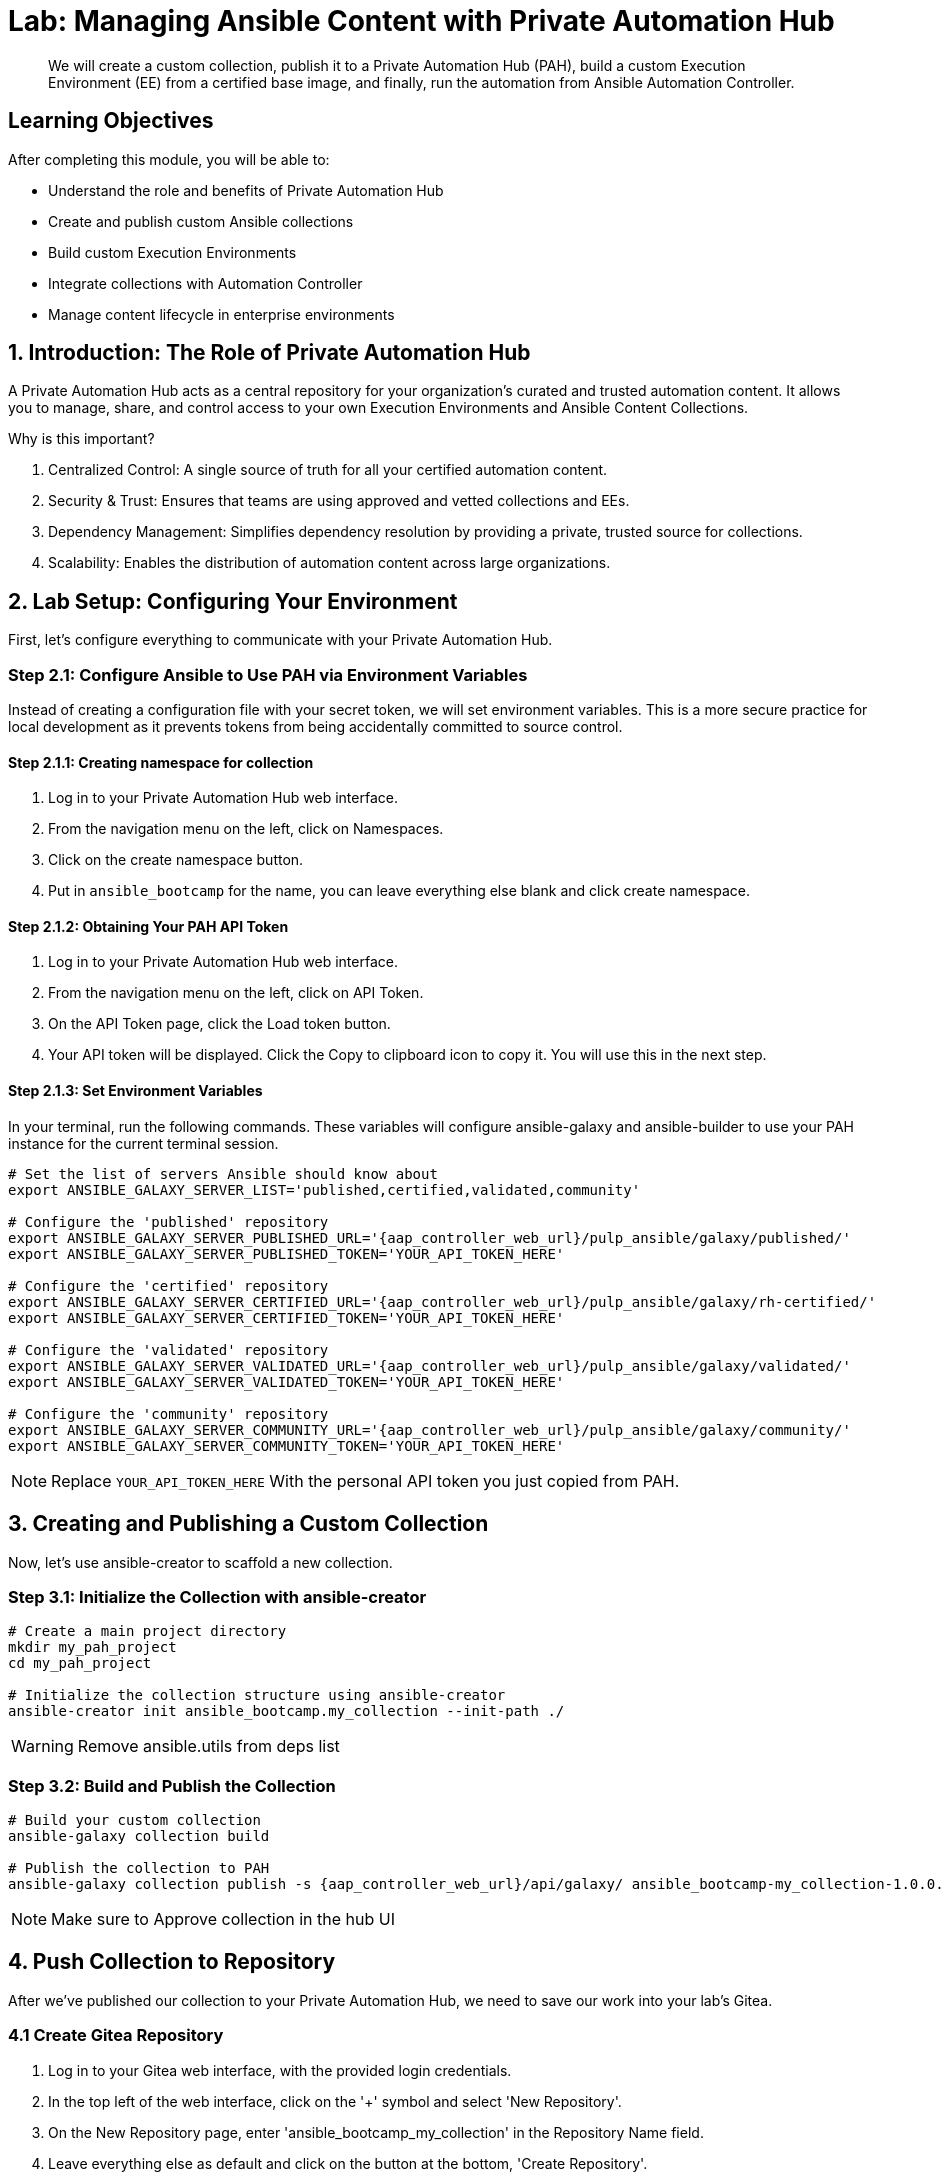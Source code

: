 = Lab: Managing Ansible Content with Private Automation Hub

[abstract]
We will create a custom collection, publish it to a Private Automation Hub (PAH), build a custom Execution Environment (EE) from a certified base image, and finally, run the automation from Ansible Automation Controller.

== Learning Objectives

After completing this module, you will be able to:

* Understand the role and benefits of Private Automation Hub
* Create and publish custom Ansible collections
* Build custom Execution Environments
* Integrate collections with Automation Controller
* Manage content lifecycle in enterprise environments

== 1. Introduction: The Role of Private Automation Hub

A Private Automation Hub acts as a central repository for your organization's curated and trusted automation content. It allows you to manage, share, and control access to your own Execution Environments and Ansible Content Collections.

.Why is this important?

. Centralized Control: A single source of truth for all your certified automation content.
. Security & Trust: Ensures that teams are using approved and vetted collections and EEs.
. Dependency Management: Simplifies dependency resolution by providing a private, trusted source for collections.
. Scalability: Enables the distribution of automation content across large organizations.

== 2. Lab Setup: Configuring Your Environment

First, let's configure everything to communicate with your Private Automation Hub.

=== Step 2.1: Configure Ansible to Use PAH via Environment Variables

Instead of creating a configuration file with your secret token, we will set environment variables. This is a more secure practice for local development as it prevents tokens from being accidentally committed to source control.

==== Step 2.1.1: Creating namespace for collection
. Log in to your Private Automation Hub web interface.
. From the navigation menu on the left, click on Namespaces.
. Click on the create namespace button.
. Put in `ansible_bootcamp` for the name, you can leave everything else blank and click create namespace.

==== Step 2.1.2: Obtaining Your PAH API Token
. Log in to your Private Automation Hub web interface.
. From the navigation menu on the left, click on API Token.
. On the API Token page, click the Load token button.
. Your API token will be displayed. Click the Copy to clipboard icon to copy it. You will use this in the next step.

==== Step 2.1.3: Set Environment Variables
In your terminal, run the following commands. These variables will configure ansible-galaxy and ansible-builder to use your PAH instance for the current terminal session.

[source,bash,role=execute,subs="verbatim,attributes"]
----
# Set the list of servers Ansible should know about
export ANSIBLE_GALAXY_SERVER_LIST='published,certified,validated,community'

# Configure the 'published' repository
export ANSIBLE_GALAXY_SERVER_PUBLISHED_URL='{aap_controller_web_url}/pulp_ansible/galaxy/published/'
export ANSIBLE_GALAXY_SERVER_PUBLISHED_TOKEN='YOUR_API_TOKEN_HERE'

# Configure the 'certified' repository
export ANSIBLE_GALAXY_SERVER_CERTIFIED_URL='{aap_controller_web_url}/pulp_ansible/galaxy/rh-certified/'
export ANSIBLE_GALAXY_SERVER_CERTIFIED_TOKEN='YOUR_API_TOKEN_HERE'

# Configure the 'validated' repository
export ANSIBLE_GALAXY_SERVER_VALIDATED_URL='{aap_controller_web_url}/pulp_ansible/galaxy/validated/'
export ANSIBLE_GALAXY_SERVER_VALIDATED_TOKEN='YOUR_API_TOKEN_HERE'

# Configure the 'community' repository
export ANSIBLE_GALAXY_SERVER_COMMUNITY_URL='{aap_controller_web_url}/pulp_ansible/galaxy/community/'
export ANSIBLE_GALAXY_SERVER_COMMUNITY_TOKEN='YOUR_API_TOKEN_HERE'
----

NOTE: Replace `YOUR_API_TOKEN_HERE` With the personal API token you just copied from PAH.

== 3. Creating and Publishing a Custom Collection

Now, let's use ansible-creator to scaffold a new collection.

=== Step 3.1: Initialize the Collection with ansible-creator

[source,bash,role=execute,subs="verbatim,attributes"]
----
# Create a main project directory
mkdir my_pah_project
cd my_pah_project

# Initialize the collection structure using ansible-creator
ansible-creator init ansible_bootcamp.my_collection --init-path ./
----

WARNING: Remove ansible.utils from deps list

=== Step 3.2: Build and Publish the Collection

[source,bash,role=execute,subs="verbatim,attributes"]
----
# Build your custom collection
ansible-galaxy collection build

# Publish the collection to PAH
ansible-galaxy collection publish -s {aap_controller_web_url}/api/galaxy/ ansible_bootcamp-my_collection-1.0.0.tar.gz --token <token>
----

NOTE: Make sure to Approve collection in the hub UI

== 4. Push Collection to Repository

After we've published our collection to your Private Automation Hub, we need to save our work into your lab's Gitea.

=== 4.1 Create Gitea Repository

. Log in to your Gitea web interface, with the provided login credentials.
. In the top left of the web interface, click on the '+' symbol and select 'New Repository'.
. On the New Repository page, enter 'ansible_bootcamp_my_collection' in the Repository Name field.
. Leave everything else as default and click on the button at the bottom, 'Create Repository'.

==== 4.2 Append to the `.gitignore` file

[source,bash,role=execute,subs="verbatim,attributes",title=".gitignore"]
----
context/
.password
ansible.cfg
.vscode/
*.tar.gz
*.json

----

=== 4.3 Push collection to new repository

After an empty repository is created on your Gitea, we need to push the collection to the repository.

. In section 'Clone this repository', click the Copy URL button on the far right to copy Gitea repository URL, that will be pasted below in line that starts with 'git remote add origin ...'.
. Now, follow these steps in the root directory of 'my_pah_project' collection.

NOTE: The Copy URL button on the far right of the 'Clone this repository' section will be used to copy Gitea repository URL in this set of instructions

[source,bash,role=execute,subs="verbatim,attributes"]
----
git init
git checkout -b main
git add --all
git commit -m "Uploading collection on initial commit"
git remote add origin <PASTE GIT URL FROM GITEA HERE>
git push -u origin main
----

Verify the collection is now pushed to the Gitea repository, as it will be referenced later in the Ansible Bootcamp Lab: xref:06-ansible-cicd.adoc[Creating a CI/CD Pipeline]. 

== 5. Syncing a Base EE from the Red Hat Registry

Before building our own EE, we'll configure PAH to pull in a certified base image from Red Hat.

. In your Private Automation Hub UI, navigate to Execution Environments -> Remote Registries.
. Click Add remote registry and configure it for https://registry.redhat.io with your credentials.
. Once saved, edit the registry and add ansible-execution-env/ee-minimal-rhel9 to the include tags list.
. Save and Sync the registry.
. After the sync is complete, the ee-minimal-rhel9 image will be available in your Private Automation Hub.

== 6. Building a Custom Execution Environment

Now, we'll define and build an EE that uses our synced minimal image and our custom collection.

=== Step 6.1: Define the Execution Environment

Create a file named execution-environment.yml.

[source,yaml,title="execution-environment.yml",role=execute,subs="verbatim,attributes"]
----
---
version: 3

images:
  base_image:
    name: {aap_controller_web_url}/ansible-automation-platform-25/ee-minimal-rhel9:latest

dependencies:
  ansible_core:
    package_pip: ansible-core==2.16.14
  galaxy:
    collections:
      - name: ansible_bootcamp.my_collection
        version: 1.0.0
options:
  package_manager_path: /usr/bin/microdnf

additional_build_steps:
  prepend_galaxy:
    - ARG TOKEN
    - ENV ANSIBLE_GALAXY_SERVER_LIST='published,certified,validated,community'
    - ENV ANSIBLE_GALAXY_SERVER_CERTIFIED_URL='{aap_controller_web_url}/pulp_ansible/galaxy/rh-certified/'
    - ENV ANSIBLE_GALAXY_SERVER_CERTIFIED_TOKEN=$TOKEN
    - ENV ANSIBLE_GALAXY_SERVER_VALIDATED_URL='{aap_controller_web_url}/pulp_ansible/galaxy/validated/'
    - ENV ANSIBLE_GALAXY_SERVER_VALIDATED_TOKEN=$TOKEN
    - ENV ANSIBLE_GALAXY_SERVER_COMMUNITY_URL='{aap_controller_web_url}/pulp_ansible/galaxy/community/'
    - ENV ANSIBLE_GALAXY_SERVER_COMMUNITY_TOKEN=$TOKEN
    - ENV ANSIBLE_GALAXY_SERVER_PUBLISHED_URL='{aap_controller_web_url}/pulp_ansible/galaxy/published/'
    - ENV ANSIBLE_GALAXY_SERVER_PUBLISHED_TOKEN=$TOKEN
----

WARNING: Remove the https:// from the base_image name

=== Step 6.2: Build and Publish the Execution Environment

[source,bash,role=execute,subs="verbatim,attributes"]
----
# Log in to your PAH container registry
podman login {aap_controller_web_url}

# Build the EE. It will pull the base from PAH, then add our content.
ansible-builder build --tag my-pah-ee:1.0 --build-arg TOKEN=YOUR_API_TOKEN_HERE

# Tag and push the image to your PAH registry
podman tag localhost/my-pah-ee:1.0 {aap_controller_web_url}/my-pah-ee:1.0
podman push {aap_controller_web_url}/my-pah-ee:1.0
----

WARNING: Remove the https:// in these commands or it will error. Also update `YOUR_API_TOKEN_HERE` With the personal API token you just copied from PAH.

== 7. Adding a Custom Filter Plugin

Now that we have a working EE, let's iterate by adding a custom filter plugin to our collection.

=== Step 7.1: Create the Custom Filter Plugin

Create the file with the following content:

[source,python,title="plugins/filter/cowsay_filter.py",role=execute,subs="verbatim,attributes"]
----
from __future__ import (absolute_import, division, print_function)
__metaclass__ = type

DOCUMENTATION = '''
    name: cowsay
    short_description: A filter to wrap text in a cowsay bubble.
    description:
        - This filter takes a string and returns it formatted by the cowsay library.
    requirements:
      - The `cowsay` python library must be installed.
'''

try:
    import cowsay
except ImportError:
    cowsay = None

def cowsay_filter(text):
    if not cowsay:
        raise AnsibleFilterError("The 'cowsay' Python library is not installed. Cannot use filter.")
    return cowsay.cow(text)

class FilterModule(object):
    def filters(self):
        return {
            'cowsay': cowsay_filter
        }
----

=== Step 7.2: Update the EE Definition for the Plugin Dependency

Our new plugin requires the cowsay Python library, and we need to ensure our EE is pulling the new version of our collection. Modify execution-environment.yml to include both changes.

[source,yaml,title="execution-environment.yml",role=execute,subs="verbatim,attributes"]
----
---
version: 3

images:
  base_image:
    name: {aap_controller_web_url}/ansible-automation-platform-25/ee-minimal-rhel9:latest

dependencies:
  ansible_core:
    package_pip: ansible-core==2.16.14
  galaxy:
    collections:
      - name: ansible_bootcamp.my_collection
        version: 1.0.1
  python:
    - cowsay
options:
  package_manager_path: /usr/bin/microdnf

additional_build_steps:
  prepend_galaxy:
    - ARG TOKEN
    - ENV ANSIBLE_GALAXY_SERVER_LIST='published,certified,validated,community'
    - ENV ANSIBLE_GALAXY_SERVER_CERTIFIED_URL='{aap_controller_web_url}/pulp_ansible/galaxy/rh-certified/'
    - ENV ANSIBLE_GALAXY_SERVER_CERTIFIED_TOKEN=$TOKEN
    - ENV ANSIBLE_GALAXY_SERVER_VALIDATED_URL='{aap_controller_web_url}/pulp_ansible/galaxy/validated/'
    - ENV ANSIBLE_GALAXY_SERVER_VALIDATED_TOKEN=$TOKEN
    - ENV ANSIBLE_GALAXY_SERVER_COMMUNITY_URL='{aap_controller_web_url}/pulp_ansible/galaxy/community/'
    - ENV ANSIBLE_GALAXY_SERVER_COMMUNITY_TOKEN=$TOKEN
    - ENV ANSIBLE_GALAXY_SERVER_PUBLISHED_URL='{aap_controller_web_url}/pulp_ansible/galaxy/published/'
    - ENV ANSIBLE_GALAXY_SERVER_PUBLISHED_TOKEN=$TOKEN
----

WARNING: Remove the https:// from the base_image name

=== Step 7.3: Increment Version and Republish

Now, we publish a new version of the collection and a new version of the EE that includes the updated collection and dependency.

First, edit `galaxy.yml` and change the version from `1.0.0` to `1.0.1`.

Then, run the following commands:

[source,bash,role=execute,subs="verbatim,attributes"]
----
# Rebuild and republish the collection
ansible-galaxy collection build
ansible-galaxy collection publish -s {aap_controller_web_url}/api/galaxy/ ansible_bootcamp-my_collection-1.0.1.tar.gz --token YOUR_API_TOKEN_HERE
----

NOTE: Replace `YOUR_API_TOKEN_HERE` With the personal API token you just copied from PAH.

NOTE: Make sure to Approve collection in the hub UI

[source,bash,role=execute,subs="verbatim,attributes"]
----
# Rebuild and republish the EE with a new version tag
ansible-builder build --tag my-pah-ee:1.1 --build-arg TOKEN=YOUR_API_TOKEN_HERE
podman tag localhost/my-pah-ee:1.1 {aap_controller_web_url}/my-pah-ee:1.1
podman push {aap_controller_web_url}/my-pah-ee:1.1
----

WARNING: Remove the https:// in these commands or it will error.

== 8. Preparing the Project for Automation Controller

Now we'll update our playbook to use the new filter.

=== Step 8.1: Create a Playbook

Create a playbook named `playbooks/test_pah_ee.yml`. This playbook uses the debug module to print a message that has been formatted by our custom cowsay filter.

[source,yaml,title="playbooks/test_pah_ee.yml",role=execute,subs="verbatim,attributes"]
----
---
- name: Test custom filter from Private Automation Hub
  hosts: localhost
  connection: local
  gather_facts: false

  tasks:
    - name: Print a message using the cowsay filter
      ansible.builtin.debug:
        msg: "{{ 'Hello from my custom filter!' | ansible_bootcamp.my_collection.cowsay }}"
...
----

=== Step 8.2: Push Project Files to Git

Push all your new and updated files to your Git repository

== 9. Integrating with Automation Controller

Now, let's configure Controller to use our custom content.

=== Step 9.1: Create a Credential for Hub Container Registry
. Navigate to Automation Execution -> Infrastructure -> Credentials and click Add.
. Name it Hub, select the type Container Registry, and fill out your "Authentication URL": {aap_controller_web_url}, "username": {aap_controller_admin_user}, "password": {aap_controller_admin_password}.

=== Step 9.2: Add the Execution Environment to Controller
. Navigate to Automation Execution -> Infrastructure -> Execution Environments.
. Click Add, name it My Custom PAH EE, and use the image path `{aap_controller_web_url}/my-pah-ee:1.1`.
. Select your Hub credential as the registry credential and Save.

NOTE: Remove https://

=== Step 9.3: Create a Project
. Navigate to Automation Execution -> Projects and click Add.
. Name it Custom Content Test Project and point it to your Git repository URL.
. Under Ansible Galaxy Credentials, select the PAH Galaxy Credential you just created.
. Click Save and Sync the project.

=== Step 9.4: Create a Job Template
. Navigate to Automation Execution -> Templates and click Add -> Add job template.
. Name it Test Custom Cowsay Filter.
. Select an Inventory, the Custom Content Test Project, and the playbooks/test_pah_ee.yml playbook.
. For the Execution Environment, select My Custom PAH EE.
. Click Save.

=== Step 9.5: Launch the Job Template and Verify
. From the Job Templates view, click the rocket icon 🚀 to Launch your template.
. In the job output view, look for the output of the "Print a message" task. You should see your message printed inside a cowsay bubble within the JSON output of the debug task.

==== Step 9.6: Sync collections
. Log in to your Private Automation Hub web interface.
. From the navigation menu on the left, click on Remotes.
. Click on edit `community` copy and paste this in the requirements file section and click save.

[source,yaml,role=execute,subs="verbatim,attributes"]
----
collections:
  - name: containers.podman
  - name: community.postgresql
----

. Click on create remote and call it `validated` with url being `https://console.redhat.com/api/automation-hub/content/validated/` SSO url `https://sso.redhat.com/auth/realms/redhat-external/protocol/openid-connect/token` and token.
. From the navigation menu on the left, click on Repositories.
. Edit validated and for the `Remote` field choose validated from the drop down and save.
. Click on the triple dots for `rh-certified`, `validated`, and `community` and select `Sync repository` and click sync on the popup.

NOTE: Syncing the certified collections will take some time, it is needed for another section so continue on and do not wait for it to finish.

== 10. Conclusion

Congratulations! You have successfully mastered the complete lifecycle of managing Ansible content in enterprise environments:

* **Environment Setup**: Configured your local environment to connect to a Private Automation Hub
* **Content Creation**: Built and published custom collections with advanced functionality (including filter plugins)
* **Environment Management**: Created custom Execution Environments with specific toolsets and dependencies
* **Hub Integration**: Configured Private Automation Hub for content distribution and management
* **Controller Integration**: Connected Automation Controller with custom content and environments
* **End-to-End Validation**: Verified the complete automation workflow from development to execution

This foundation enables you to create, manage, and distribute automation content at enterprise scale while maintaining security, compliance, and governance standards. The skills learned here are essential for managing automation in large organizations where content needs to be curated, controlled, and distributed efficiently.

== Helpful Links

For additional reference and deeper learning on managing Ansible content:

. https://docs.ansible.com/ansible/latest/galaxy/user_guide.html[Ansible Galaxy User Guide]
. https://docs.ansible.com/ansible/latest/collections_guide/index.html[Ansible Collections Guide]
. https://ansible.readthedocs.io/projects/builder/[Ansible Builder Documentation]
. https://docs.redhat.com/en/documentation/red_hat_ansible_automation_platform/2.5/html/using_automation_hub/index[Private Automation Hub Documentation]

